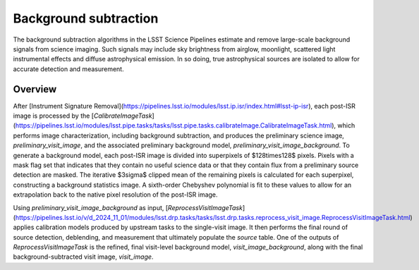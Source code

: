 .. _background:

######################
Background subtraction
######################

The background subtraction algorithms in the LSST Science Pipelines estimate and remove large-scale background signals from science imaging.
Such signals may include sky brightness from airglow, moonlight, scattered light instrumental effects and diffuse astrophysical emission.
In so doing, true astrophysical sources are isolated to allow for accurate detection and measurement.

Overview
========

After [Instrument Signature Removal](https://pipelines.lsst.io/modules/lsst.ip.isr/index.html#lsst-ip-isr), each post-ISR image is processed by the [`CalibrateImageTask`](https://pipelines.lsst.io/modules/lsst.pipe.tasks/tasks/lsst.pipe.tasks.calibrateImage.CalibrateImageTask.html), which performs image characterization, including background subtraction, and produces the preliminary science image, `preliminary_visit_image`, and the associated preliminary background model, `preliminary_visit_image_background`. To generate a background model, each post-ISR image is divided into superpixels of $128\times128$ pixels. Pixels with a mask flag set that indicates that they contain no useful science data or that they contain flux from a preliminary source detection are masked. The iterative $3\sigma$ clipped mean of the remaining pixels is calculated for each superpixel, constructing a background statistics image. A sixth-order Chebyshev polynomial is fit to these values to allow for an extrapolation back to the native pixel resolution of the post-ISR image.

Using `preliminary_visit_image_background` as input, [`ReprocessVisitImageTask`](https://pipelines.lsst.io/v/d_2024_11_01/modules/lsst.drp.tasks/tasks/lsst.drp.tasks.reprocess_visit_image.ReprocessVisitImageTask.html) applies calibration models produced by upstream tasks to the single-visit image. It then performs the final round of source detection, deblending, and measurement that ultimately populate the `source` table. One of the outputs of `ReprocessVisitImageTask` is the refined, final visit-level background model, `visit_image_background`, along with the final background-subtracted visit image, `visit_image`.
